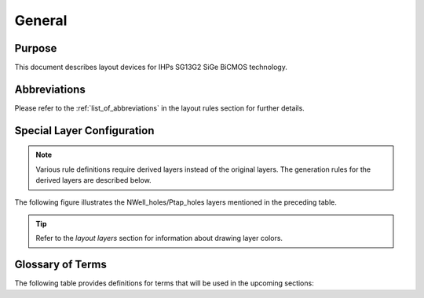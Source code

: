 General
=======

Purpose
-------

This document describes layout devices for IHPs SG13G2 SiGe BiCMOS technology.


Abbreviations
-------------

Please refer to the :ref:`list_of_abbreviations` in the layout rules section for further details.


Special Layer Configuration
---------------------------

.. note::
    Various rule definitions require derived layers instead of the original layers. The generation rules for the derived layers are described below.

.. csv-table:: Special Layer Configuration
    :file: tables/derived_layers.csv
    :header-rows: 1
    :stub-columns: 1
    :widths: auto

The following figure illustrates the NWell_holes/Ptap_holes layers mentioned in the preceding table.

.. image:: images/nwell_ptap_holes.png
    :width: 500
    :align: center
    :alt: NWell/Ptap - HOLE

.. rst-class:: center

    Figure 1.3.1 Nwell-Holes derived layer 

.. tip::
    Refer to the `layout layers` section for information about drawing layer colors.


Glossary of Terms
-----------------

The following table provides definitions for terms that will be used in the upcoming sections:

.. csv-table:: Glossary of Terms
    :file: tables/terms_definitions.csv
    :header-rows: 1
    :stub-columns: 1
    :widths: auto
